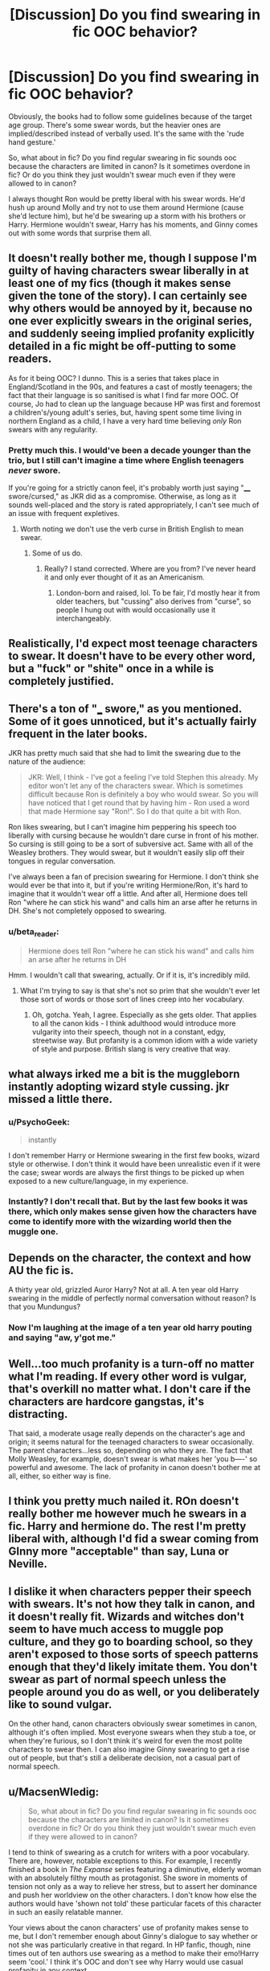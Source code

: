 #+TITLE: [Discussion] Do you find swearing in fic OOC behavior?

* [Discussion] Do you find swearing in fic OOC behavior?
:PROPERTIES:
:Author: muted90
:Score: 21
:DateUnix: 1455579343.0
:DateShort: 2016-Feb-16
:FlairText: Discussion
:END:
Obviously, the books had to follow some guidelines because of the target age group. There's some swear words, but the heavier ones are implied/described instead of verbally used. It's the same with the 'rude hand gesture.'

So, what about in fic? Do you find regular swearing in fic sounds ooc because the characters are limited in canon? Is it sometimes overdone in fic? Or do you think they just wouldn't swear much even if they were allowed to in canon?

I always thought Ron would be pretty liberal with his swear words. He'd hush up around Molly and try not to use them around Hermione (cause she'd lecture him), but he'd be swearing up a storm with his brothers or Harry. Hermione wouldn't swear, Harry has his moments, and Ginny comes out with some words that surprise them all.


** It doesn't really bother me, though I suppose I'm guilty of having characters swear liberally in at least one of my fics (though it makes sense given the tone of the story). I can certainly see why others would be annoyed by it, because no one ever explicitly swears in the original series, and suddenly seeing implied profanity explicitly detailed in a fic might be off-putting to some readers.

As for it being OOC? I dunno. This is a series that takes place in England/Scotland in the 90s, and features a cast of mostly teenagers; the fact that their language is so sanitised is what I find far more OOC. Of course, Jo had to clean up the language because HP was first and foremost a children's/young adult's series, but, having spent some time living in northern England as a child, I have a very hard time believing /only/ Ron swears with any regularity.
:PROPERTIES:
:Author: Zeitgeist84
:Score: 23
:DateUnix: 1455585424.0
:DateShort: 2016-Feb-16
:END:

*** Pretty much this. I would've been a decade younger than the trio, but I still can't imagine a time where English teenagers /never/ swore.

If you're going for a strictly canon feel, it's probably worth just saying "____ swore/cursed," as JKR did as a compromise. Otherwise, as long as it sounds well-placed and the story is rated appropriately, I can't see much of an issue with frequent expletives.
:PROPERTIES:
:Author: Ihateseatbelts
:Score: 3
:DateUnix: 1455612894.0
:DateShort: 2016-Feb-16
:END:

**** Worth noting we don't use the verb curse in British English to mean swear.
:PROPERTIES:
:Author: caffeine_lights
:Score: 5
:DateUnix: 1455620655.0
:DateShort: 2016-Feb-16
:END:

***** Some of us do.
:PROPERTIES:
:Author: Ihateseatbelts
:Score: 2
:DateUnix: 1455621946.0
:DateShort: 2016-Feb-16
:END:

****** Really? I stand corrected. Where are you from? I've never heard it and only ever thought of it as an Americanism.
:PROPERTIES:
:Author: caffeine_lights
:Score: 2
:DateUnix: 1455622055.0
:DateShort: 2016-Feb-16
:END:

******* London-born and raised, lol. To be fair, I'd mostly hear it from older teachers, but "cussing" also derives from "curse", so people I hung out with would occasionally use it interchangeably.
:PROPERTIES:
:Author: Ihateseatbelts
:Score: 1
:DateUnix: 1455622316.0
:DateShort: 2016-Feb-16
:END:


** Realistically, I'd expect most teenage characters to swear. It doesn't have to be every other word, but a "fuck" or "shite" once in a while is completely justified.
:PROPERTIES:
:Author: Almavet
:Score: 15
:DateUnix: 1455594080.0
:DateShort: 2016-Feb-16
:END:


** There's a ton of "___ swore," as you mentioned. Some of it goes unnoticed, but it's actually fairly frequent in the later books.

JKR has pretty much said that she had to limit the swearing due to the nature of the audience:

#+begin_quote
  JKR: Well, I think - I've got a feeling I've told Stephen this already. My editor won't let any of the characters swear. Which is sometimes difficult because Ron is definitely a boy who would swear. So you will have noticed that I get round that by having him - Ron used a word that made Hermione say "Ron!". So I do that quite a bit with Ron.
#+end_quote

Ron likes swearing, but I can't imagine him peppering his speech too liberally with cursing because he wouldn't dare curse in front of his mother. So cursing is still going to be a sort of subversive act. Same with all of the Weasley brothers. They would swear, but it wouldn't easily slip off their tongues in regular conversation.

I've always been a fan of precision swearing for Hermione. I don't think she would ever be that into it, but if you're writing Hermione/Ron, it's hard to imagine that it wouldn't wear off a little. And after all, Hermione does tell Ron "where he can stick his wand" and calls him an arse after he returns in DH. She's not completely opposed to swearing.
:PROPERTIES:
:Author: OwlPostAgain
:Score: 9
:DateUnix: 1455598202.0
:DateShort: 2016-Feb-16
:END:

*** u/beta_reader:
#+begin_quote
  Hermione does tell Ron "where he can stick his wand" and calls him an arse after he returns in DH
#+end_quote

Hmm. I wouldn't call that swearing, actually. Or if it is, it's incredibly mild.
:PROPERTIES:
:Author: beta_reader
:Score: 3
:DateUnix: 1455600041.0
:DateShort: 2016-Feb-16
:END:

**** What I'm trying to say is that she's not so prim that she wouldn't ever let those sort of words or those sort of lines creep into her vocabulary.
:PROPERTIES:
:Author: OwlPostAgain
:Score: 7
:DateUnix: 1455600410.0
:DateShort: 2016-Feb-16
:END:

***** Oh, gotcha. Yeah, I agree. Especially as she gets older. That applies to all the canon kids - I think adulthood would introduce more vulgarity into their speech, though not in a constant, edgy, streetwise way. But profanity is a common idiom with a wide variety of style and purpose. British slang is very creative that way.
:PROPERTIES:
:Author: beta_reader
:Score: 3
:DateUnix: 1455602611.0
:DateShort: 2016-Feb-16
:END:


** what always irked me a bit is the muggleborn instantly adopting wizard style cussing. jkr missed a little there.
:PROPERTIES:
:Author: sfjoellen
:Score: 8
:DateUnix: 1455600692.0
:DateShort: 2016-Feb-16
:END:

*** u/PsychoGeek:
#+begin_quote
  instantly
#+end_quote

I don't remember Harry or Hermione swearing in the first few books, wizard style or otherwise. I don't think it would have been unrealistic even if it were the case; swear words are always the first things to be picked up when exposed to a new culture/language, in my experience.
:PROPERTIES:
:Author: PsychoGeek
:Score: 6
:DateUnix: 1455625925.0
:DateShort: 2016-Feb-16
:END:


*** Instantly? I don't recall that. But by the last few books it was there, which only makes sense given how the characters have come to identify more with the wizarding world then the muggle one.
:PROPERTIES:
:Author: HaltCPM
:Score: 3
:DateUnix: 1455635699.0
:DateShort: 2016-Feb-16
:END:


** Depends on the character, the context and how AU the fic is.

A thirty year old, grizzled Auror Harry? Not at all. A ten year old Harry swearing in the middle of perfectly normal conversation without reason? Is that you Mundungus?
:PROPERTIES:
:Author: HaltCPM
:Score: 6
:DateUnix: 1455606194.0
:DateShort: 2016-Feb-16
:END:

*** Now I'm laughing at the image of a ten year old harry pouting and saying "aw, y'got me."
:PROPERTIES:
:Author: Averant
:Score: 1
:DateUnix: 1455617886.0
:DateShort: 2016-Feb-16
:END:


** Well...too much profanity is a turn-off no matter what I'm reading. If every other word is vulgar, that's overkill no matter what. I don't care if the characters are hardcore gangstas, it's distracting.

That said, a moderate usage really depends on the character's age and origin; it seems natural for the teenaged characters to swear occasionally. The parent characters...less so, depending on who they are. The fact that Molly Weasley, for example, doesn't swear is what makes her 'you b----' so powerful and awesome. The lack of profanity in canon doesn't bother me at all, either, so either way is fine.
:PROPERTIES:
:Author: SincereBumble
:Score: 9
:DateUnix: 1455586929.0
:DateShort: 2016-Feb-16
:END:


** I think you pretty much nailed it. ROn doesn't really bother me however much he swears in a fic. Harry and hermione do. The rest I'm pretty liberal with, although I'd fid a swear coming from GInny more "acceptable" than say, Luna or Neville.
:PROPERTIES:
:Author: Hpfm2
:Score: 4
:DateUnix: 1455590763.0
:DateShort: 2016-Feb-16
:END:


** I dislike it when characters pepper their speech with swears. It's not how they talk in canon, and it doesn't really fit. Wizards and witches don't seem to have much access to muggle pop culture, and they go to boarding school, so they aren't exposed to those sorts of speech patterns enough that they'd likely imitate them. You don't swear as part of normal speech unless the people around you do as well, or you deliberately like to sound vulgar.

On the other hand, canon characters obviously swear sometimes in canon, although it's often implied. Most everyone swears when they stub a toe, or when they're furious, so I don't think it's weird for even the most polite characters to swear then. I can also imagine Ginny swearing to get a rise out of people, but that's still a deliberate decision, not a casual part of normal speech.
:PROPERTIES:
:Author: silkrobe
:Score: 3
:DateUnix: 1455597221.0
:DateShort: 2016-Feb-16
:END:


** u/MacsenWledig:
#+begin_quote
  So, what about in fic? Do you find regular swearing in fic sounds ooc because the characters are limited in canon? Is it sometimes overdone in fic? Or do you think they just wouldn't swear much even if they were allowed to in canon?
#+end_quote

I tend to think of swearing as a crutch for writers with a poor vocabulary. There are, however, notable exceptions to this. For example, I recently finished a book in /The Expanse/ series featuring a diminutive, elderly woman with an absolutely filthy mouth as protagonist. She swore in moments of tension not only as a way to relieve her stress, but to assert her dominance and push her worldview on the other characters. I don't know how else the authors would have 'shown not told' these particular facets of this character in such an easily relatable manner.

Your views about the canon characters' use of profanity makes sense to me, but I don't remember enough about Ginny's dialogue to say whether or not she was particularly creative in that regard. In HP fanfic, though, nine times out of ten authors use swearing as a method to make their emo!Harry seem 'cool.' I think it's OOC and don't see why Harry would use casual profanity in any context.
:PROPERTIES:
:Author: MacsenWledig
:Score: 4
:DateUnix: 1455582034.0
:DateShort: 2016-Feb-16
:END:

*** I quickly back away from fics that try to make Harry 'hardcore' with constant profanity. Often, it's not even a creative use of profanity. It's just one or two words on repeat. Swear words - any dialogue really - should be representative of a character's personality or situation. If it doesn't do that, it's unnecessary.

As for the Ginny thing, I admit that's more headcanon. I can imagine Molly not wanting her to pick up swear words, and Ginny finding it wickedly amusing to do so. The inventive ones would be specifically dropped in front of her brothers just to get a reaction.
:PROPERTIES:
:Author: muted90
:Score: 13
:DateUnix: 1455586228.0
:DateShort: 2016-Feb-16
:END:

**** I, for whatever reason, very firmly believe that Ginny follows after Fred and George's personalities the most, so I write her as I might write a slightly younger female version of the twins.
:PROPERTIES:
:Author: raiast
:Score: 5
:DateUnix: 1455600587.0
:DateShort: 2016-Feb-16
:END:


** Depends on character and frequency.
:PROPERTIES:
:Author: M_Night_Slamajam_
:Score: 2
:DateUnix: 1455607896.0
:DateShort: 2016-Feb-16
:END:


** Swearing in stories doesn't bother me except when done badly - like anything else. If the characters start effing and blinding left right and centre, that's always going to put me off. But another thing is when American authors try to swear in a British style: "Bloody buggering balls" is a phrase I see far too often, and which has never, ever been uttered by any British teenager.

And trying to spice up wizarding expressions can be awful too. "Merlin's saggy left buttock" and nonsense like that. Just no.

In an M-rated story, there's nothing wrong with having a character say "shit!" or similar. If you're writing for a younger audience, just don't do that.
:PROPERTIES:
:Author: rpeh
:Score: 2
:DateUnix: 1455614582.0
:DateShort: 2016-Feb-16
:END:


** I think there's suspiciously little swearing in canon as it is already. All teenagers, away from their parents? Harry didn't have a mother figure growing up, so there's nothing to stop him from swearing like his life depended on it. Ron and Ginny probably learnt a lot of very colorful language from their older brothers, and a lot of teenage boys simply swear because it makes them sound cool.

So I think swearing is far from OOC. In fact, the only important character who probably doesn't swear a lot is Hermione.
:PROPERTIES:
:Author: BigFatNo
:Score: 2
:DateUnix: 1455627865.0
:DateShort: 2016-Feb-16
:END:

*** Ron did say their garden gnomes knew some excellent swear words
:PROPERTIES:
:Author: xcougardavex
:Score: 1
:DateUnix: 1455644169.0
:DateShort: 2016-Feb-16
:END:


** The problem with swearing is, that colloquialism doesn't translate well geographically. Sure, the basic swear words in the English language are the same everywhere, but outside of that you have a distinctive national/local flavor of swearing in different regions.

That's the reason why I tend to dislike excessive swearing in Harry Potter fanfiction. If you ever see an American try to do a British accent, those familiar with it will just shake their heads sadly and bemoan the colonials' lack of culture.

That also works the other way around. If you're doing it right, people might not understand it as you intended. I'm not a native English speaker for example and only grew to understand the less formal way of communicating in several English-speaking countries around the world after long years of practice. Put some of the less common swear words in front of non-native English speakers - and lets not forget, that this is a not inconsiderable part of fanfiction readers after all - and it will likely fly over their heads.

My point is: better leave it out if you can't do it right, but even authentic swearing may not be the best choice for an international audience.
:PROPERTIES:
:Author: DanTheMan74
:Score: 1
:DateUnix: 1455921380.0
:DateShort: 2016-Feb-20
:END:
